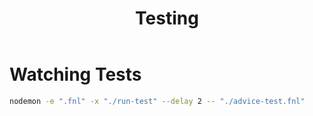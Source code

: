 #+title: Testing

* Watching Tests

#+begin_src bash :results none
nodemon -e ".fnl" -x "./run-test" --delay 2 -- "./advice-test.fnl"
#+end_src
